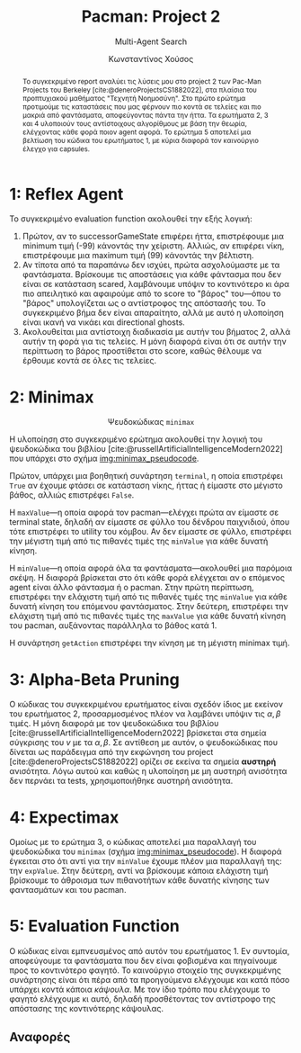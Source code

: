 :LATEX_PROPERTIES:
#+LATEX_COMPILER: lualatex
#+LATEX_CLASS: article
#+LATEX_CLASS_OPTIONS: [9pt, a4paper, notitlepage]

#+LATEX_HEADER: \usepackage{polyglossia}
#+LATEX_HEADER: \setmainlanguage{greek}
#+LATEX_HEADER: \setotherlanguage{english}

#+LATEX_HEADER: \setmainfont[BoldFont = {Iosevka Aile Light}, ItalicFont = {Iosevka Aile Extralight Italic}]{Iosevka Aile Extralight}
#+LATEX_HEADER: \setmonofont{Iosevka}

#+LATEX_HEADER: \usepackage{microtype}
#+LATEX_HEADER: \usepackage{extsizes}

# #+LATEX_HEADER: \usepackage{unicode-math}
# #+LATEX_HEADER: \setmathfont{Fira Math}

#+LATEX_HEADER: \usepackage{biblatex}
# #+LATEX_HEADER: \DefineBibliographyStrings{greek}{pagetotals = {σελίδες}}
#+LATEX_HEADER: \AtEveryBibitem{\clearfield{pagetotal}}

#+LATEX_HEADER: \usepackage{svg}

#+LATEX_HEADER: \usepackage[margin=1.3in]{geometry}

#+LATEX_HEADER: \renewcommand{\baselinestretch}{1.2}

#+LATEX_HEADER: \usepackage[font={small}, labelfont={bf}]{caption}

#+LATEX_HEADER: \usemintedstyle{vs}
#+LATEX_HEADER: \setminted{frame=single, framesep=2mm}

#+LATEX_HEADER: \usepackage{fancyhdr}
#+LATEX_HEADER: \pagestyle{fancy}
#+LATEX_HEADER: \rhead{Κωνσταντίνος Χούσος}
#+LATEX_HEADER: \lhead{\textit{Pacman: Project 2}}
#+LATEX_HEADER: \chead{}

#+LATEX_HEADER: \usepackage{titlesec}
#+LATEX_HEADER: \titleformat{\section}{\large \center \bf \uppercase}{\thesection}{0.5em}{}{}

#+LATEX_HEADER: \usepackage{multicol}
:END:
#+TITLE: *Pacman: Project 2*
#+SUBTITLE: Multi-Agent Search
#+AUTHOR: Κωνσταντίνος Χούσος
#+OPTIONS: num:nil toc:nil date:nil timestamp:nil \n:t
#+STARTUP: overview

#+begin_abstract
Το συγκεκριμένο report αναλύει τις λύσεις μου στο project 2 των Pac-Man Projects του Berkeley [cite:@deneroProjectsCS1882022], στα πλαίσια του προπτυχιακού μαθήματος "Τεχνητή Νοημοσύνη". Στο πρώτο ερώτημα προτιμούμε τις καταστάσεις που μας φέρνουν πιο κοντά σε τελείες και πιο μακριά από φαντάσματα, αποφεύγοντας πάντα την ήττα. Τα ερωτήματα 2, 3 και 4 υλοποιούν τους αντίστοιχους αλγορίθμους με βάση την θεωρία, ελέγχοντας κάθε φορά ποιον agent αφορά. Το ερώτημα 5 αποτελεί μια βελτίωση του κώδικα του ερωτήματος 1, με κύρια διαφορά τον καινούργιο έλεγχο για capsules.
#+end_abstract

#+LATEX: \begin{multicols}{2}

* 1: Reflex Agent

Το συγκεκριμένο evaluation function ακολουθεί την εξής λογική:
1. Πρώτον, αν το successorGameState επιφέρει ήττα, επιστρέφουμε μια minimum τιμή (-99) κάνοντάς την χείριστη. Αλλιώς, αν επιφέρει νίκη, επιστρέφουμε μια maximum τιμή (99) κάνοντάς την βέλτιστη.
2. Αν τίποτα από τα παραπάνω δεν ισχύει, πρώτα ασχολούμαστε με τα φαντάσματα. Βρίσκουμε τις αποστάσεις για κάθε φάντασμα που δεν είναι σε κατάσταση scared, λαμβάνουμε υπόψιν το κοντινότερο κι άρα πιο απειλητικό και αφαιρούμε από το score το "βάρος" του---όπου το "βάρος" υπολογίζεται ως ο αντίστροφος της απόστασής του. Το συγκεκριμένο βήμα δεν είναι απαραίτητο, αλλά με αυτό η υλοποίηση είναι ικανή να νικάει και directional ghosts.
3. Ακολουθείται μια αντίστοιχη διαδικασία με αυτήν του βήματος 2, αλλά αυτήν τη φορά για τις τελείες. Η μόνη διαφορά είναι ότι σε αυτήν την περίπτωση το βάρος προστίθεται στο score, καθώς θέλουμε να έρθουμε κοντά σε όλες τις τελείες.

* 2: Minimax

#+HTML: <div align="center">
#+ATTR_LATEX: :placement [H]
#+LABEL: img:minimax_pseudocode
#+CAPTION: Ψευδοκώδικας =minimax=
[[file:img/2022-12-05_16-45-37_screenshot.png]]
#+HTML: </div>

Η υλοποίηση στο συγκεκριμένο ερώτημα ακολουθεί την λογική του ψευδοκώδικα του βιβλίου [cite:@russellArtificialIntelligenceModern2022] που υπάρχει στο σχήμα [[img:minimax_pseudocode]].

Πρώτον, υπάρχει μια βοηθητική συνάρτηση =terminal=, η οποία επιστρέφει =True= αν έχουμε φτάσει σε κατάσταση νίκης, ήττας ή είμαστε στο μέγιστο βάθος, αλλιώς επιστρέφει =False=.

Η =maxValue=---η οποία αφορά τον pacman---ελέγχει πρώτα αν είμαστε σε terminal state, δηλαδή αν είμαστε σε φύλλο του δένδρου παιχνιδιού, όπου τότε επιστρέφει το utility του κόμβου. Αν δεν είμαστε σε φύλλο, επιστρέφει την μέγιστη τιμή από τις πιθανές τιμές της =minValue= για κάθε δυνατή κίνηση.

Η =minValue=---η οποία αφορά όλα τα φαντάσματα---ακολουθεί μια παρόμοια σκέψη. Η διαφορά βρίσκεται στο ότι κάθε φορά ελέγχεται αν ο επόμενος agent είναι άλλο φάντασμα ή ο pacman. Στην πρώτη περίπτωση, επιστρέφει την ελάχιστη τιμή από τις πιθανές τιμές της =minValue= για κάθε δυνατή κίνηση του επόμενου φαντάσματος. Στην δεύτερη, επιστρέφει την ελάχιστη τιμή από τις πιθανές τιμές της =maxValue= για κάθε δυνατή κίνηση του pacman, αυξάνοντας παράλληλα το βάθος κατά 1.

Η συνάρτηση =getAction= επιστρέφει την κίνηση με τη μέγιστη minimax τιμή.

* 3: Alpha-Beta Pruning

Ο κώδικας του συγκεκριμένου ερωτήματος είναι σχεδόν ίδιος με εκείνον του ερωτήματος 2, προσαρμοσμένος πλέον να λαμβάνει υπόψιν τις $\alpha, \beta$ τιμές. Η μόνη διαφορά με τον ψευδοκώδικα του βιβλίου [cite:@russellArtificialIntelligenceModern2022] βρίσκεται στα σημεία σύγκρισης του $v$ με τα $\alpha, \beta$. Σε αντίθεση με αυτόν, ο ψευδοκώδικας που δίνεται ως παράδειγμα από την εκφώνηση του project [cite:@deneroProjectsCS1882022] ορίζει σε εκείνα τα σημεία *αυστηρή* ανισότητα. Λόγω αυτού και καθώς η υλοποίηση με μη αυστηρή ανισότητα δεν περνάει τα tests, χρησιμοποιήθηκε αυστηρή ανισότητα.

* 4: Expectimax

Ομοίως με το ερώτημα 3, ο κώδικας αποτελεί μια παραλλαγή του ψευδοκώδικα του =minimax= (σχήμα [[img:minimax_pseudocode]]). Η διαφορά έγκειται στο ότι αντί για την =minValue= έχουμε πλέον μια παραλλαγή της: την =expValue=. Στην δεύτερη, αντί να βρίσκουμε κάποια ελάχιστη τιμή βρίσκουμε το άθροισμα των πιθανοτήτων κάθε δυνατής κίνησης των φαντασμάτων και του pacman.

* 5: Evaluation Function

Ο κώδικας είναι εμπνευσμένος από αυτόν του ερωτήματος 1. Εν συντομία, αποφεύγουμε τα φαντάσματα που δεν είναι φοβισμένα και πηγαίνουμε προς το κοντινότερο φαγητό. Το καινούργιο στοιχείο της συγκεκριμένης συνάρτησης είναι ότι πέρα από τα προηγούμενα ελέγχουμε και κατά πόσο υπάρχει κοντά κάποια /κάψουλα/. Με τον ίδιο τρόπο που ελέγχουμε το φαγητό ελέγχουμε κι αυτό, δηλαδή προσθέτοντας τον αντίστροφο της απόστασης της κοντινότερης κάψουλας.

#+LATEX: \end{multicols}

#+HTML: <h2>Αναφορές</h2>   
#+print_bibliography:
